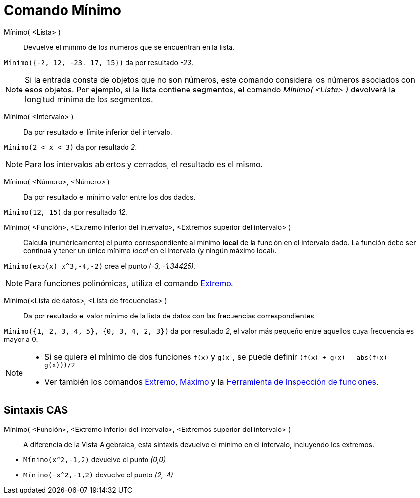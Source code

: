 = Comando Mínimo
:page-en: commands/Min
ifdef::env-github[:imagesdir: /es/modules/ROOT/assets/images]

Mínimo( <Lista> )::
  Devuelve el mínimo de los números que se encuentran en la lista.

[EXAMPLE]
====

`++Mínimo({-2, 12, -23, 17, 15})++` da por resultado _-23_.

====

[NOTE]
====

Si la entrada consta de objetos que no son números, este comando considera los números asociados con esos objetos. Por
ejemplo, si la lista contiene segmentos, el comando _Mínimo( <Lista> )_ devolverá la longitud mínima de los segmentos.

====

Mínimo( <Intervalo> )::
  Da por resultado el límite inferior del intervalo.

[EXAMPLE]
====

`++Mínimo(2 < x < 3)++` da por resultado _2_.

====

[NOTE]
====

Para los intervalos abiertos y cerrados, el resultado es el mismo.

====

Mínimo( <Número>, <Número> )::
  Da por resultado el mínimo valor entre los dos dados.

[EXAMPLE]
====

`++Mínimo(12, 15)++` da por resultado _12_.

====

Mínimo( <Función>, <Extremo inferior del intervalo>, <Extremos superior del intervalo> )::
  Calcula (numéricamente) el punto correspondiente al mínimo *local* de la función en el intervalo dado. La función debe ser continua y tener
  un único mínimo _local_ en el intervalo (y ningún máximo local).

[EXAMPLE]
====

`++Mínimo(exp(x) x^3,-4,-2)++` crea el punto _(-3, -1.34425)_.

====

[NOTE]
====

Para funciones polinómicas, utiliza el comando xref:/commands/Extremo.adoc[Extremo].

====

Mínimo(<Lista de datos>, <Lista de frecuencias> )::
  Da por resultado el valor mínimo de la lista de datos con las frecuencias correspondientes.

[EXAMPLE]
====

`++Mínimo({1, 2, 3, 4, 5}, {0, 3, 4, 2, 3})++` da por resultado _2_, el valor más pequeño entre aquellos cuya frecuencia
es mayor a 0.

====

[NOTE]
====

* Si se quiere el mínimo de dos funciones `++f(x)++` y `++g(x)++`, se puede definir `++(f(x) + g(x) - abs(f(x) - g(x)))/2++`
* Ver también los comandos xref:/commands/Extremo.adoc[Extremo], xref:/commands/Máximo.adoc[Máximo] y la
xref:/tools/Inspección_de_funciones.adoc[Herramienta de Inspección de funciones].

====

== Sintaxis CAS

Mínimo( <Función>, <Extremo inferior del intervalo>, <Extremos superior del intervalo> )::
  A diferencia de la Vista Algebraica, esta sintaxis devuelve el mínimo en el intervalo, incluyendo los extremos.

[EXAMPLE]
====

* `++Mínimo(x^2,-1,2)++` devuelve el punto _(0,0)_
* `++Mínimo(-x^2,-1,2)++` devuelve el punto _(2,-4)_

====
